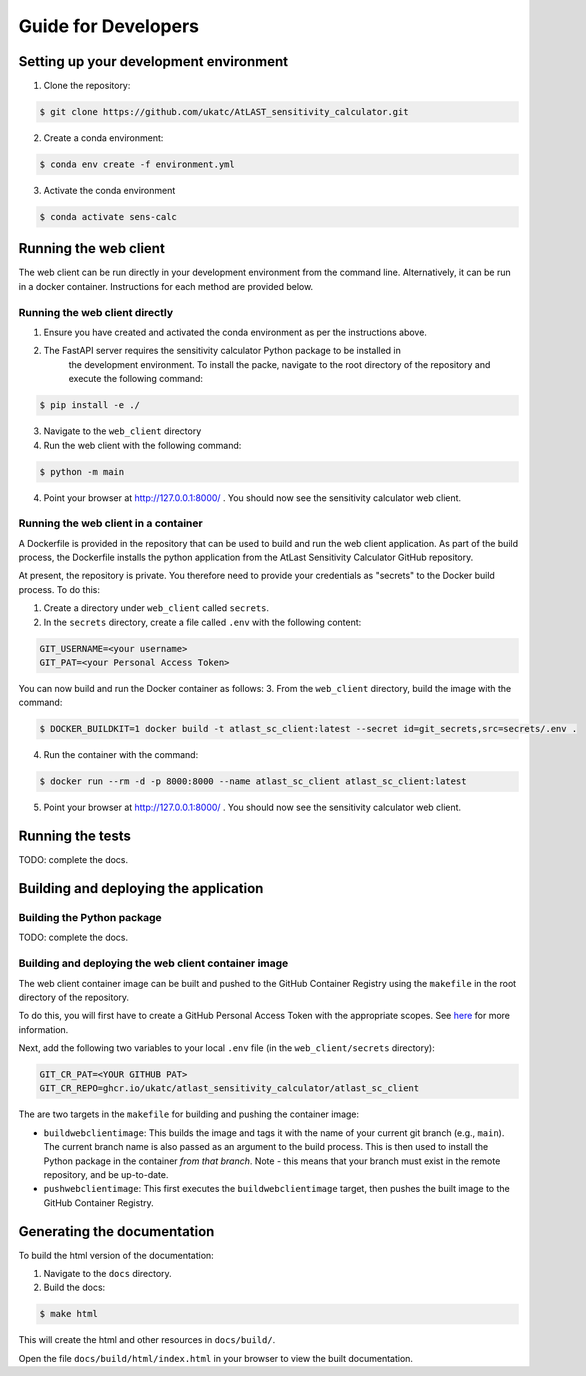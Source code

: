 Guide for Developers
====================

Setting up your development environment
---------------------------------------

1. Clone the repository:

.. code-block:: bash

   $ git clone https://github.com/ukatc/AtLAST_sensitivity_calculator.git


2. Create a conda environment:

.. code-block:: bash

   $ conda env create -f environment.yml


3. Activate the conda environment

.. code-block:: bash

   $ conda activate sens-calc


Running the web client
----------------------
The web client can be run directly in your development environment from the command line. Alternatively, it can be
run in a docker container. Instructions for each method are provided below.

Running the web client directly
^^^^^^^^^^^^^^^^^^^^^^^^^^^^^^^

1. Ensure you have created and activated the conda environment as per the instructions above.
2. The FastAPI server requires the sensitivity calculator Python package to be installed in
    the development environment. To install the packe, navigate to the root directory of the
    repository and execute the following command:

.. code-block:: bash

    $ pip install -e ./


3. Navigate to the ``web_client`` directory
4. Run the web client with the following command:

.. code-block:: bash

    $ python -m main

4. Point your browser at http://127.0.0.1:8000/ . You should now see the sensitivity calculator web client.


Running the web client in a container
^^^^^^^^^^^^^^^^^^^^^^^^^^^^^^^^^^^^^

A Dockerfile is provided in the repository that can be used to build and run the web client application.
As part of the build process, the Dockerfile installs the python application from the AtLast Sensitivity
Calculator GitHub repository.

At present, the repository is private. You therefore need to provide your credentials as "secrets" to the
Docker build process. To do this:

1. Create a directory under ``web_client`` called ``secrets``.
2. In the ``secrets`` directory, create a file called ``.env`` with the following content:

.. code-block:: bash

   GIT_USERNAME=<your username>
   GIT_PAT=<your Personal Access Token>


You can now build and run the Docker container as follows:
3. From the ``web_client`` directory, build the image with the command:

.. code-block:: bash

    $ DOCKER_BUILDKIT=1 docker build -t atlast_sc_client:latest --secret id=git_secrets,src=secrets/.env .

4. Run the container with the command:

.. code-block:: bash

   $ docker run --rm -d -p 8000:8000 --name atlast_sc_client atlast_sc_client:latest


5. Point your browser at http://127.0.0.1:8000/ . You should now see the sensitivity calculator web client.

Running the tests
-----------------
TODO: complete the docs.

Building and deploying the application
--------------------------------------
Building the Python package
^^^^^^^^^^^^^^^^^^^^^^^^^^^

TODO: complete the docs.

Building and deploying the web client container image
^^^^^^^^^^^^^^^^^^^^^^^^^^^^^^^^^^^^^^^^^^^^^^^^^^^^^

The web client container image can be built and pushed to the GitHub Container Registry using the ``makefile`` in the
root directory of the repository.

To do this, you will first have to create a GitHub Personal Access Token with the
appropriate scopes. See `here <https://docs.github.com/en/packages/working-with-a-github-packages-registry/working-with-the-container-registry#authenticating-with-a-personal-access-token-classic>`__
for more information.

Next, add the following two variables to your local ``.env`` file (in the ``web_client/secrets`` directory):

.. code-block:: bash

   GIT_CR_PAT=<YOUR GITHUB PAT>
   GIT_CR_REPO=ghcr.io/ukatc/atlast_sensitivity_calculator/atlast_sc_client


The are two targets in the ``makefile`` for building and pushing the container image:

* ``buildwebclientimage``: This builds the image and tags it with the name of your current git branch (e.g., ``main``). The
  current branch name is also passed as an argument to the build process. This is then used to install the Python package
  in the container *from that branch*. Note - this means that your branch must exist in the remote repository, and be
  up-to-date.
* ``pushwebclientimage``: This first executes the ``buildwebclientimage`` target, then pushes the built image to the GitHub
  Container Registry.



Generating the documentation
----------------------------

To build the html version of the documentation:

1. Navigate to the ``docs`` directory.
2. Build the docs:

.. code-block:: bash

   $ make html

This will create the html and other resources in ``docs/build/``.

Open the file ``docs/build/html/index.html`` in your browser to view the built documentation.
